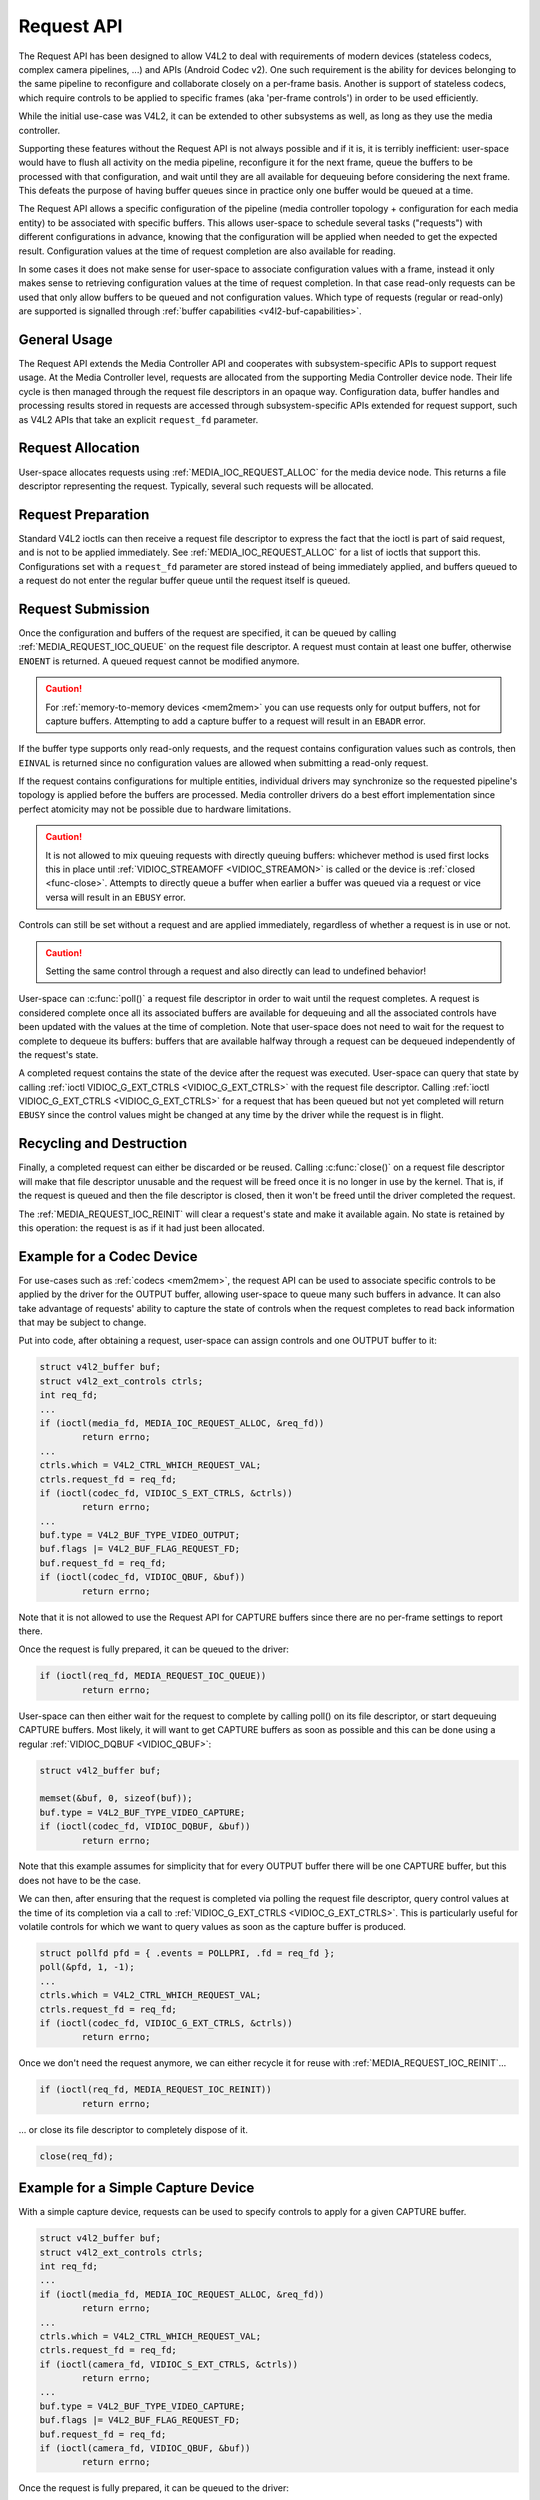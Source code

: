 .. SPDX-License-Identifier: GPL-2.0 OR GFDL-1.1-no-invariants-or-later
.. c:namespace:: MC

.. _media-request-api:

Request API
===========

The Request API has been designed to allow V4L2 to deal with requirements of
modern devices (stateless codecs, complex camera pipelines, ...) and APIs
(Android Codec v2). One such requirement is the ability for devices belonging to
the same pipeline to reconfigure and collaborate closely on a per-frame basis.
Another is support of stateless codecs, which require controls to be applied
to specific frames (aka 'per-frame controls') in order to be used efficiently.

While the initial use-case was V4L2, it can be extended to other subsystems
as well, as long as they use the media controller.

Supporting these features without the Request API is not always possible and if
it is, it is terribly inefficient: user-space would have to flush all activity
on the media pipeline, reconfigure it for the next frame, queue the buffers to
be processed with that configuration, and wait until they are all available for
dequeuing before considering the next frame. This defeats the purpose of having
buffer queues since in practice only one buffer would be queued at a time.

The Request API allows a specific configuration of the pipeline (media
controller topology + configuration for each media entity) to be associated with
specific buffers. This allows user-space to schedule several tasks ("requests")
with different configurations in advance, knowing that the configuration will be
applied when needed to get the expected result. Configuration values at the time
of request completion are also available for reading.

In some cases it does not make sense for user-space to associate configuration
values with a frame, instead it only makes sense to retrieving configuration
values at the time of request completion. In that case read-only requests can be
used that only allow buffers to be queued and not configuration values. Which
type of requests (regular or read-only) are supported is signalled through
:ref:`buffer capabilities <v4l2-buf-capabilities>`.

General Usage
-------------

The Request API extends the Media Controller API and cooperates with
subsystem-specific APIs to support request usage. At the Media Controller
level, requests are allocated from the supporting Media Controller device
node. Their life cycle is then managed through the request file descriptors in
an opaque way. Configuration data, buffer handles and processing results
stored in requests are accessed through subsystem-specific APIs extended for
request support, such as V4L2 APIs that take an explicit ``request_fd``
parameter.

Request Allocation
------------------

User-space allocates requests using :ref:`MEDIA_IOC_REQUEST_ALLOC`
for the media device node. This returns a file descriptor representing the
request. Typically, several such requests will be allocated.

Request Preparation
-------------------

Standard V4L2 ioctls can then receive a request file descriptor to express the
fact that the ioctl is part of said request, and is not to be applied
immediately. See :ref:`MEDIA_IOC_REQUEST_ALLOC` for a list of ioctls that
support this. Configurations set with a ``request_fd`` parameter are stored
instead of being immediately applied, and buffers queued to a request do not
enter the regular buffer queue until the request itself is queued.

Request Submission
------------------

Once the configuration and buffers of the request are specified, it can be
queued by calling :ref:`MEDIA_REQUEST_IOC_QUEUE` on the request file descriptor.
A request must contain at least one buffer, otherwise ``ENOENT`` is returned.
A queued request cannot be modified anymore.

.. caution::
   For :ref:`memory-to-memory devices <mem2mem>` you can use requests only for
   output buffers, not for capture buffers. Attempting to add a capture buffer
   to a request will result in an ``EBADR`` error.

If the buffer type supports only read-only requests, and the request contains
configuration values such as controls, then ``EINVAL`` is returned since no
configuration values are allowed when submitting a read-only request.

If the request contains configurations for multiple entities, individual drivers
may synchronize so the requested pipeline's topology is applied before the
buffers are processed. Media controller drivers do a best effort implementation
since perfect atomicity may not be possible due to hardware limitations.

.. caution::

   It is not allowed to mix queuing requests with directly queuing buffers:
   whichever method is used first locks this in place until
   :ref:`VIDIOC_STREAMOFF <VIDIOC_STREAMON>` is called or the device is
   :ref:`closed <func-close>`. Attempts to directly queue a buffer when earlier
   a buffer was queued via a request or vice versa will result in an ``EBUSY``
   error.

Controls can still be set without a request and are applied immediately,
regardless of whether a request is in use or not.

.. caution::

   Setting the same control through a request and also directly can lead to
   undefined behavior!

User-space can :c:func:`poll()` a request file descriptor in
order to wait until the request completes. A request is considered complete
once all its associated buffers are available for dequeuing and all the
associated controls have been updated with the values at the time of completion.
Note that user-space does not need to wait for the request to complete to
dequeue its buffers: buffers that are available halfway through a request can
be dequeued independently of the request's state.

A completed request contains the state of the device after the request was
executed. User-space can query that state by calling
:ref:`ioctl VIDIOC_G_EXT_CTRLS <VIDIOC_G_EXT_CTRLS>` with the request file
descriptor. Calling :ref:`ioctl VIDIOC_G_EXT_CTRLS <VIDIOC_G_EXT_CTRLS>` for a
request that has been queued but not yet completed will return ``EBUSY``
since the control values might be changed at any time by the driver while the
request is in flight.

.. _media-request-life-time:

Recycling and Destruction
-------------------------

Finally, a completed request can either be discarded or be reused. Calling
:c:func:`close()` on a request file descriptor will make
that file descriptor unusable and the request will be freed once it is no
longer in use by the kernel. That is, if the request is queued and then the
file descriptor is closed, then it won't be freed until the driver completed
the request.

The :ref:`MEDIA_REQUEST_IOC_REINIT` will clear a request's state and make it
available again. No state is retained by this operation: the request is as
if it had just been allocated.

Example for a Codec Device
--------------------------

For use-cases such as :ref:`codecs <mem2mem>`, the request API can be used
to associate specific controls to
be applied by the driver for the OUTPUT buffer, allowing user-space
to queue many such buffers in advance. It can also take advantage of requests'
ability to capture the state of controls when the request completes to read back
information that may be subject to change.

Put into code, after obtaining a request, user-space can assign controls and one
OUTPUT buffer to it:

.. code-block:: c

	struct v4l2_buffer buf;
	struct v4l2_ext_controls ctrls;
	int req_fd;
	...
	if (ioctl(media_fd, MEDIA_IOC_REQUEST_ALLOC, &req_fd))
		return errno;
	...
	ctrls.which = V4L2_CTRL_WHICH_REQUEST_VAL;
	ctrls.request_fd = req_fd;
	if (ioctl(codec_fd, VIDIOC_S_EXT_CTRLS, &ctrls))
		return errno;
	...
	buf.type = V4L2_BUF_TYPE_VIDEO_OUTPUT;
	buf.flags |= V4L2_BUF_FLAG_REQUEST_FD;
	buf.request_fd = req_fd;
	if (ioctl(codec_fd, VIDIOC_QBUF, &buf))
		return errno;

Note that it is not allowed to use the Request API for CAPTURE buffers
since there are no per-frame settings to report there.

Once the request is fully prepared, it can be queued to the driver:

.. code-block:: c

	if (ioctl(req_fd, MEDIA_REQUEST_IOC_QUEUE))
		return errno;

User-space can then either wait for the request to complete by calling poll() on
its file descriptor, or start dequeuing CAPTURE buffers. Most likely, it will
want to get CAPTURE buffers as soon as possible and this can be done using a
regular :ref:`VIDIOC_DQBUF <VIDIOC_QBUF>`:

.. code-block:: c

	struct v4l2_buffer buf;

	memset(&buf, 0, sizeof(buf));
	buf.type = V4L2_BUF_TYPE_VIDEO_CAPTURE;
	if (ioctl(codec_fd, VIDIOC_DQBUF, &buf))
		return errno;

Note that this example assumes for simplicity that for every OUTPUT buffer
there will be one CAPTURE buffer, but this does not have to be the case.

We can then, after ensuring that the request is completed via polling the
request file descriptor, query control values at the time of its completion via
a call to :ref:`VIDIOC_G_EXT_CTRLS <VIDIOC_G_EXT_CTRLS>`.
This is particularly useful for volatile controls for which we want to
query values as soon as the capture buffer is produced.

.. code-block:: c

	struct pollfd pfd = { .events = POLLPRI, .fd = req_fd };
	poll(&pfd, 1, -1);
	...
	ctrls.which = V4L2_CTRL_WHICH_REQUEST_VAL;
	ctrls.request_fd = req_fd;
	if (ioctl(codec_fd, VIDIOC_G_EXT_CTRLS, &ctrls))
		return errno;

Once we don't need the request anymore, we can either recycle it for reuse with
:ref:`MEDIA_REQUEST_IOC_REINIT`...

.. code-block:: c

	if (ioctl(req_fd, MEDIA_REQUEST_IOC_REINIT))
		return errno;

... or close its file descriptor to completely dispose of it.

.. code-block:: c

	close(req_fd);

Example for a Simple Capture Device
-----------------------------------

With a simple capture device, requests can be used to specify controls to apply
for a given CAPTURE buffer.

.. code-block:: c

	struct v4l2_buffer buf;
	struct v4l2_ext_controls ctrls;
	int req_fd;
	...
	if (ioctl(media_fd, MEDIA_IOC_REQUEST_ALLOC, &req_fd))
		return errno;
	...
	ctrls.which = V4L2_CTRL_WHICH_REQUEST_VAL;
	ctrls.request_fd = req_fd;
	if (ioctl(camera_fd, VIDIOC_S_EXT_CTRLS, &ctrls))
		return errno;
	...
	buf.type = V4L2_BUF_TYPE_VIDEO_CAPTURE;
	buf.flags |= V4L2_BUF_FLAG_REQUEST_FD;
	buf.request_fd = req_fd;
	if (ioctl(camera_fd, VIDIOC_QBUF, &buf))
		return errno;

Once the request is fully prepared, it can be queued to the driver:

.. code-block:: c

	if (ioctl(req_fd, MEDIA_REQUEST_IOC_QUEUE))
		return errno;

User-space can then dequeue buffers, wait for the request completion, query
controls and recycle the request as in the M2M example above.
